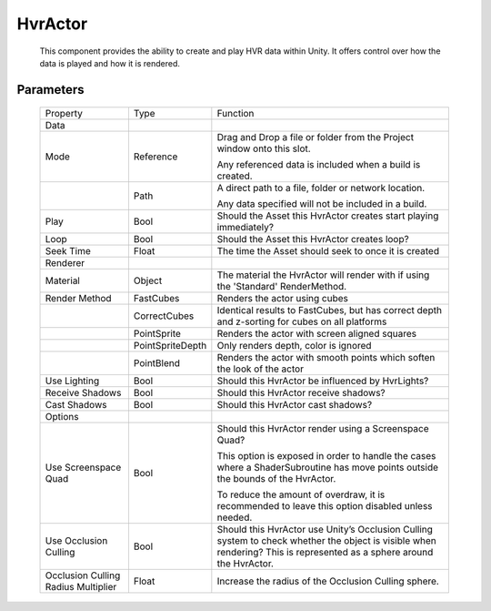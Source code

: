 HvrActor
============================================================

    This component provides the ability to create and play HVR data within Unity. It offers control over how the data is played and how it is rendered.

Parameters
------------------------------------------------------------

    +-------------------------------------+------------------+----------------------------------------------------------------------------------------------------------------------------------+
    | Property                            | Type             | Function                                                                                                                         |
    +-------------------------------------+------------------+----------------------------------------------------------------------------------------------------------------------------------+
    | Data                                |                  |                                                                                                                                  |
    +-------------------------------------+------------------+----------------------------------------------------------------------------------------------------------------------------------+
    | Mode                                | Reference        | Drag and Drop a file or folder from the Project window onto this slot.                                                           |
    |                                     |                  |                                                                                                                                  |
    |                                     |                  | Any referenced data is included when a build is created.                                                                         |
    +-------------------------------------+------------------+----------------------------------------------------------------------------------------------------------------------------------+
    |                                     | Path             | A direct path to a file, folder or network location.                                                                             |
    |                                     |                  |                                                                                                                                  |
    |                                     |                  | Any data specified will not be included in a build.                                                                              |
    +-------------------------------------+------------------+----------------------------------------------------------------------------------------------------------------------------------+
    | Play                                | Bool             | Should the Asset this HvrActor creates start playing immediately?                                                                |
    +-------------------------------------+------------------+----------------------------------------------------------------------------------------------------------------------------------+
    | Loop                                | Bool             | Should the Asset this HvrActor creates loop?                                                                                     |
    +-------------------------------------+------------------+----------------------------------------------------------------------------------------------------------------------------------+
    | Seek Time                           | Float            | The time the Asset should seek to once it is created                                                                             |
    +-------------------------------------+------------------+----------------------------------------------------------------------------------------------------------------------------------+
    | Renderer                            |                  |                                                                                                                                  |
    +-------------------------------------+------------------+----------------------------------------------------------------------------------------------------------------------------------+
    | Material                            | Object           | The material the HvrActor will render with if using the 'Standard' RenderMethod.                                                 |
    +-------------------------------------+------------------+----------------------------------------------------------------------------------------------------------------------------------+
    | Render Method                       | FastCubes        | Renders the actor using cubes                                                                                                    |
    +-------------------------------------+------------------+----------------------------------------------------------------------------------------------------------------------------------+
    |                                     | CorrectCubes     | Identical results to FastCubes, but has correct depth and z-sorting for cubes on all platforms                                   |
    +-------------------------------------+------------------+----------------------------------------------------------------------------------------------------------------------------------+
    |                                     | PointSprite      | Renders the actor with screen aligned squares                                                                                    |
    +-------------------------------------+------------------+----------------------------------------------------------------------------------------------------------------------------------+
    |                                     | PointSpriteDepth | Only renders depth, color is ignored                                                                                             |
    +-------------------------------------+------------------+----------------------------------------------------------------------------------------------------------------------------------+
    |                                     | PointBlend       | Renders the actor with smooth points which soften the look of the actor                                                          |
    +-------------------------------------+------------------+----------------------------------------------------------------------------------------------------------------------------------+
    | Use Lighting                        | Bool             | Should this HvrActor be influenced by HvrLights?                                                                                 |
    +-------------------------------------+------------------+----------------------------------------------------------------------------------------------------------------------------------+
    | Receive Shadows                     | Bool             | Should this HvrActor receive shadows?                                                                                            |
    +-------------------------------------+------------------+----------------------------------------------------------------------------------------------------------------------------------+
    | Cast Shadows                        | Bool             | Should this HvrActor cast shadows?                                                                                               |
    +-------------------------------------+------------------+----------------------------------------------------------------------------------------------------------------------------------+
    | Options                             |                  |                                                                                                                                  |
    +-------------------------------------+------------------+----------------------------------------------------------------------------------------------------------------------------------+
    | Use Screenspace Quad                | Bool             | Should this HvrActor render using a Screenspace Quad?                                                                            |
    |                                     |                  |                                                                                                                                  |
    |                                     |                  | This option is exposed in order to handle the cases where a ShaderSubroutine has move points outside the bounds of the HvrActor. |
    |                                     |                  |                                                                                                                                  |
    |                                     |                  | To reduce the amount of overdraw, it is recommended to leave this option disabled unless needed.                                 |
    +-------------------------------------+------------------+----------------------------------------------------------------------------------------------------------------------------------+
    | Use Occlusion Culling               | Bool             | Should this HvrActor use Unity’s Occlusion Culling system to check whether the object is visible when rendering?                 |
    |                                     |                  | This is represented as a sphere around the HvrActor.                                                                             |
    +-------------------------------------+------------------+----------------------------------------------------------------------------------------------------------------------------------+
    | Occlusion Culling Radius Multiplier | Float            | Increase the radius of the Occlusion Culling sphere.                                                                             |
    +-------------------------------------+------------------+----------------------------------------------------------------------------------------------------------------------------------+